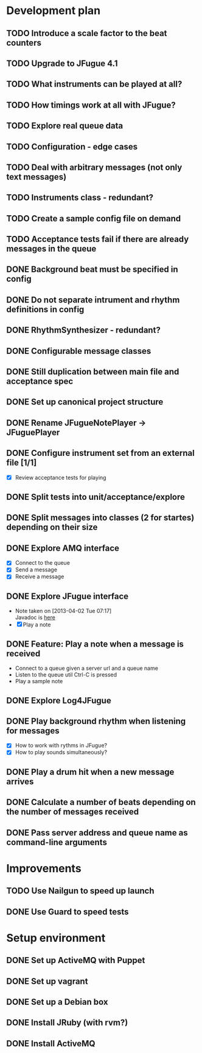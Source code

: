 #+CATEGORY: queue-fugue

* Development plan
** TODO Introduce a scale factor to the beat counters
SCHEDULED: <2013-04-18 Thu>
** TODO Upgrade to JFugue 4.1
SCHEDULED: <2013-04-18 Thu>
** TODO What instruments can be played at all?
** TODO How timings work at all with JFugue?
** TODO Explore real queue data
** TODO Configuration - edge cases
** TODO Deal with arbitrary messages (not only text messages)
** TODO Instruments class - redundant? 
** TODO Create a sample config file on demand
** TODO Acceptance tests fail if there are already messages in the queue
** DONE Background beat must be specified in config
SCHEDULED: <2013-04-17 Wed>
** DONE Do not separate intrument and rhythm definitions in config
SCHEDULED: <2013-04-16 Tue>
** DONE RhythmSynthesizer - redundant?
SCHEDULED: <2013-04-16 Tue>
** DONE Configurable message classes
SCHEDULED: <2013-04-12 Fri>
** DONE Still duplication between main file and acceptance spec
** DONE Set up canonical project structure
SCHEDULED: <2013-04-11 Thu>
** DONE Rename JFugueNotePlayer -> JFuguePlayer
SCHEDULED: <2013-04-11 Thu>
** DONE Configure instrument set from an external file [1/1]
SCHEDULED: <2013-04-11 Thu>
- [X] Review acceptance tests for playing
** DONE Split tests into unit/acceptance/explore
SCHEDULED: <2013-04-09 Tue>
** DONE Split messages into classes (2 for startes) depending on their size
SCHEDULED: <2013-04-08 Mon>
** DONE Explore AMQ interface
SCHEDULED: <2013-04-01 Mon>
- [X] Connect to the queue
- [X] Send a message
- [X] Receive a message

** DONE Explore JFugue interface
SCHEDULED: <2013-04-02 Tue>
- Note taken on [2013-04-02 Tue 07:17] \\
  Javadoc is [[http://www.jfugue.org/javadoc/index.html][here]]
- [X] Play a note

** DONE Feature: Play a note when a message is received
SCHEDULED: <2013-04-03 Wed>
- Connect to a queue given a server url and a queue name
- Listen to the queue util Ctrl-C is pressed
- Play a sample note
  
** DONE Explore Log4JFugue
SCHEDULED: <2013-04-05 Fri>
** DONE Play background rhythm when listening for messages
SCHEDULED: <2013-04-05 Fri>
- [X] How to work with rythms in JFugue?
- [X] How to play sounds simultaneously? 
** DONE Play a drum hit when a new message arrives
SCHEDULED: <2013-04-06 Sat>
** DONE Calculate a number of beats depending on the number of messages received
SCHEDULED: <2013-04-06 Sat>
** DONE Pass server address and queue name as command-line arguments
SCHEDULED: <2013-04-07 Sun>


* Improvements
** TODO Use Nailgun to speed up launch 
** DONE Use Guard to speed tests
SCHEDULED: <2013-03-30 Sat>


* Setup environment
** DONE Set up ActiveMQ with Puppet
SCHEDULED: <2013-04-07 Sun>
** DONE Set up vagrant
** DONE Set up a Debian box
** DONE Install JRuby (with rvm?)
** DONE Install ActiveMQ
